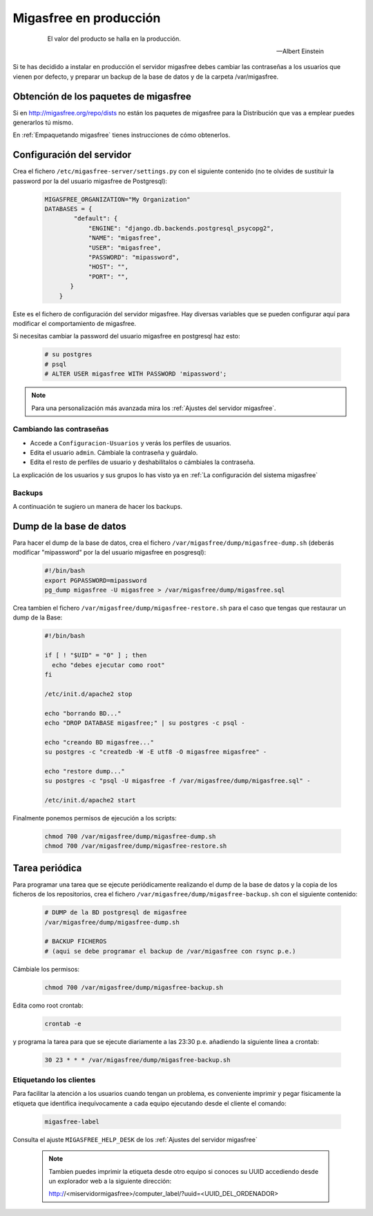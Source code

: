 .. _`Migasfree en producción`:

=======================
Migasfree en producción
=======================

 .. epigraph::

   El valor del producto se halla en la producción.

   -- Albert Einstein

Si te has decidido a instalar en producción el servidor migasfree debes cambiar
las contraseñas a los usuarios que vienen por defecto, y preparar un
backup de la base de datos y de la carpeta /var/migasfree.

Obtención de los paquetes de migasfree
--------------------------------------

Si en http://migasfree.org/repo/dists no están los paquetes de migasfree
para la Distribución que vas a emplear puedes generarlos tú mismo.

En :ref:`Empaquetando migasfree` tienes instrucciones de cómo obtenerlos.

Configuración del servidor
--------------------------

Crea el fichero ``/etc/migasfree-server/settings.py`` con el siguiente
contenido (no te olvides de sustituir la password por la del usuario
migasfree de Postgresql):

  .. code-block:: none

    MIGASFREE_ORGANIZATION="My Organization"
    DATABASES = {
            "default": {
                "ENGINE": "django.db.backends.postgresql_psycopg2",
                "NAME": "migasfree",
                "USER": "migasfree",
                "PASSWORD": "mipassword",
                "HOST": "",
                "PORT": "",
           }
        }

Este es el fichero de configuración del servidor migasfree. Hay diversas
variables que se pueden configurar aquí para modificar el comportamiento
de migasfree.

Si necesitas cambiar la password del usuario migasfree en postgresql haz esto:

  .. code-block:: none

    # su postgres
    # psql
    # ALTER USER migasfree WITH PASSWORD 'mipassword';

.. note::

      Para una personalización más avanzada mira los
      :ref:`Ajustes del servidor migasfree`.


Cambiando las contraseñas
=========================

* Accede a ``Configuracion-Usuarios`` y verás los perfiles de
  usuarios.

* Edita el usuario ``admin``. Cámbiale la contraseña y guárdalo.

* Edíta el resto de perfiles de usuario y deshabilítalos o cámbiales la
  contraseña.

La explicación de los usuarios y sus grupos lo has visto ya en
:ref:`La configuración del sistema migasfree`


Backups
=======

A continuación te sugiero un manera de hacer los backups.

Dump de la base de datos
------------------------

Para hacer el dump de la base de datos, crea el fichero
``/var/migasfree/dump/migasfree-dump.sh`` (deberás modificar
"mipassword" por la del usuario migasfree en posgresql):

  .. code-block:: none

    #!/bin/bash
    export PGPASSWORD=mipassword
    pg_dump migasfree -U migasfree > /var/migasfree/dump/migasfree.sql


Crea tambien el fichero ``/var/migasfree/dump/migasfree-restore.sh``
para el caso que tengas que restaurar un dump de la Base:

  .. code-block:: none

    #!/bin/bash

    if [ ! "$UID" = "0" ] ; then
      echo "debes ejecutar como root"
    fi

    /etc/init.d/apache2 stop

    echo "borrando BD..."
    echo "DROP DATABASE migasfree;" | su postgres -c psql -

    echo "creando BD migasfree..."
    su postgres -c "createdb -W -E utf8 -O migasfree migasfree" -

    echo "restore dump..."
    su postgres -c "psql -U migasfree -f /var/migasfree/dump/migasfree.sql" -

    /etc/init.d/apache2 start

Finalmente ponemos permisos de ejecución a los scripts:

  .. code-block:: none

    chmod 700 /var/migasfree/dump/migasfree-dump.sh
    chmod 700 /var/migasfree/dump/migasfree-restore.sh

Tarea periódica
---------------

Para programar una tarea que se ejecute periódicamente realizando el
dump de la base de datos y la copia de los ficheros de los
repositorios, crea el fichero ``/var/migasfree/dump/migasfree-backup.sh``
con el siguiente contenido:

  .. code-block:: none

    # DUMP de la BD postgresql de migasfree
    /var/migasfree/dump/migasfree-dump.sh

    # BACKUP FICHEROS
    # (aqui se debe programar el backup de /var/migasfree con rsync p.e.)

Cámbiale los permisos:

  .. code-block:: none

    chmod 700 /var/migasfree/dump/migasfree-backup.sh

Edita como root crontab:

  .. code-block:: none

    crontab -e

y programa la tarea para que se ejecute diariamente a las 23:30 p.e.
añadiendo la siguiente línea a crontab:

  .. code-block:: none

    30 23 * * * /var/migasfree/dump/migasfree-backup.sh


Etiquetando los clientes
========================

Para facilitar la atención a los usuarios cuando tengan un problema, es
conveniente imprimir y pegar físicamente la etiqueta que identifica
inequívocamente a cada equipo ejecutando desde el cliente el comando:

  .. code-block:: none

    migasfree-label

Consulta el ajuste ``MIGASFREE_HELP_DESK`` de los :ref:`Ajustes del servidor migasfree`

  .. note::

    Tambien puedes imprimir la etiqueta desde otro equipo si conoces su UUID
    accediendo desde un explorador web a la siguiente dirección:

    http://<miservidormigasfree>/computer_label/?uuid=<UUID_DEL_ORDENADOR>
